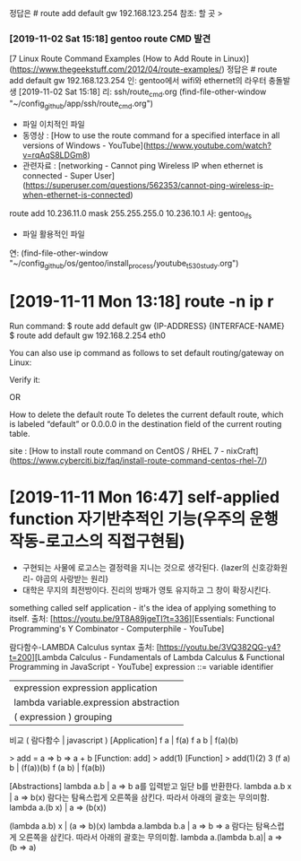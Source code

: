 정답은 # route add default gw 192.168.123.254 
참조: 할 곳 > 
*** [2019-11-02 Sat 15:18] gentoo route CMD 발견
[7 Linux Route Command Examples (How to Add Route in Linux)](https://www.thegeekstuff.com/2012/04/route-examples/)
정답은 # route add default gw 192.168.123.254 
인: gentoo에서 wifi와 ethernet의 라우터 충돌발생 [2019-11-02 Sat 15:18]
리: ssh/route_cmd.org (find-file-other-window "~/config_github/app/ssh/route_cmd.org")
- 파일 이치적인 파일
- 동영상 : [How to use the route command for a specified interface in all versions of Windows - YouTube](https://www.youtube.com/watch?v=rqAqS8LDGm8)
- 관련자료 : [networking - Cannot ping Wireless IP when ethernet is connected - Super User](https://superuser.com/questions/562353/cannot-ping-wireless-ip-when-ethernet-is-connected)
route add 10.236.11.0 mask 255.255.255.0 10.236.10.1
사: gentoo_lfs
- 파일 활용적인 파일
연: (find-file-other-window "~/config_github/os/gentoo/install_process/youtube_t530_study.org")



* [2019-11-11 Mon 13:18] route -n ip r
Run command:
$ route add default gw {IP-ADDRESS} {INTERFACE-NAME}
$ route add default gw 192.168.2.254 eth0

 You can also use ip command as follows to set default routing/gateway on Linux:
# ip route add default via 192.168.1.254

Verify it:
# route -n

OR
# ip r

How to delete the default route
To deletes the current default route,
 which is labeled “default” or 0.0.0.0 in the destination field of the current routing table.

# route del default
site : [How to install route command on CentOS / RHEL 7 - nixCraft](https://www.cyberciti.biz/faq/install-route-command-centos-rhel-7/)


* [2019-11-11 Mon 16:47] self-applied function 자기반추적인 기능(우주의 운행작동-로고스의 직접구현됨)
- 구현되는 사물에 로고스는 결정력을 지니는 것으로 생각된다. {lazer의 신호강화원리- 야곱의 사랑받는 원리}
- 대학은 무지의 최전방이다. 진리의 방패가 영토 유지하고 그 창이 확장시킨다.
something called self application - it's the idea of applying something to itself.
출처: [https://youtu.be/9T8A89jgeTI?t=336][Essentials: Functional Programming's Y Combinator - Computerphile - YouTube]


람다함수-LAMBDA Calculus syntax 출처: [https://youtu.be/3VQ382QG-y4?t=200][Lambda Calculus - Fundamentals of Lambda Calculus & Functional Programming in JavaScript - YouTube]
expression ::= variable	identifier
	| expression expression application
	| lambda variable.expression	abstraction
	| ( expression )	grouping
비교  ( 람다함수 | javascript )
[Application]
f a              |           f(a)
f a b            |           f(a)(b)

> add = a => b => a + b
[Function: add]
> add(1)
[Function]
> add(1)(2)
3
(f a) b          |          (f(a))(b)
f (a b)          |          f(a(b))

[Abstractions]
lambda a.b       |          a => b a를 입력받고 일단 b를 반환한다.
lambda a.b x     |          a => b(x)
람다는 탐욕스럽게 오른쪽을 삼킨다. 따라서 아래의 괄호는 무의미함.
lambda a.(b x)   |          a => (b(x))


(lambda a.b) x   |          (a => b)(x)
lambda a.lambda b.a |       a => b => a
람다는 탐욕스럽게 오른쪽을 삼킨다. 따라서 아래의 괄호는 무의미함.
lambda a.(lambda b.a)|       a => (b => a)
